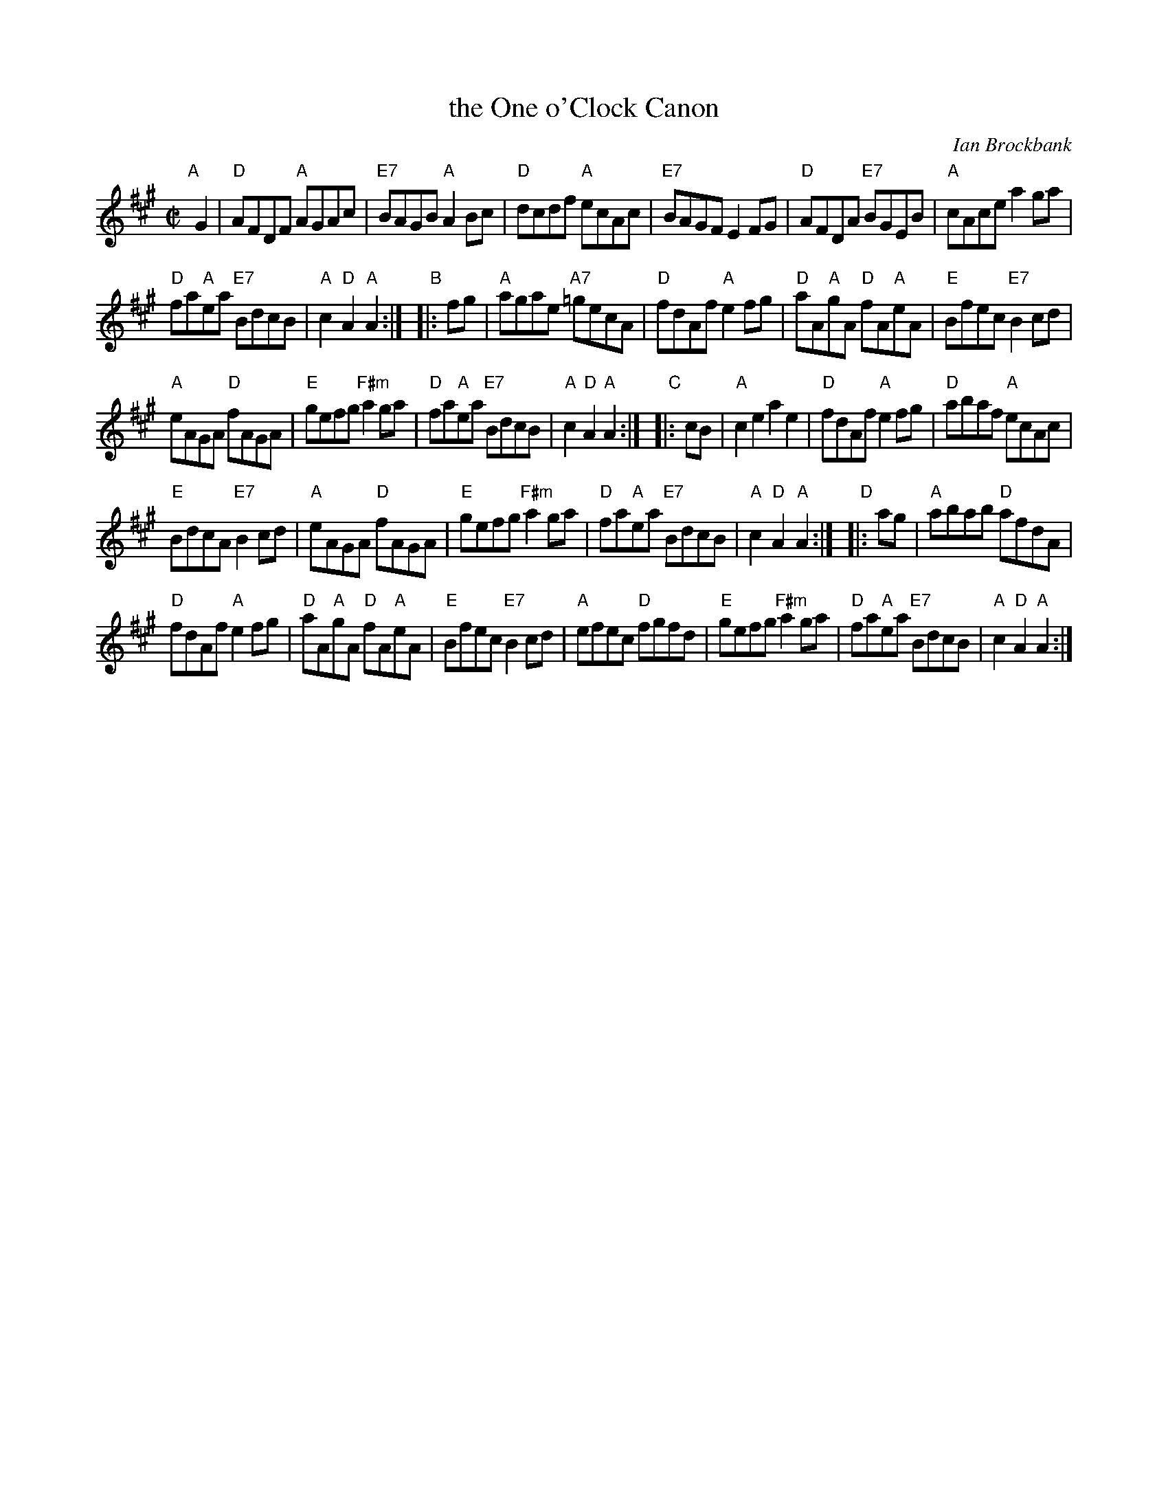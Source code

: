 X: 1
T: the One o'Clock Canon
C: Ian Brockbank
N: Tune for dance by the same name.
B: RSCDS 47-6
R: reel
Z: 2014 John Chambers <jc:trillian.mit.edu>
N: Should the 2nd g in bar 9 be natural?
M: C|
L: 1/8
K: A
"A"[|] G2 |\
"D"AFDF "A"AGAc | "E7"BAGB "A"A2Bc | "D"dcdf "A"ecAc | "E7"BAGF E2FG |\
"D"AFDA "E7"BGEB | "A"cAce a2ga |
"D"fa"A"ea "E7"BdcB | "A"c2"D"A2 "A"A2 :|\
"B"|: fg |\
"A"agae "A7"=gecA | "D"fdAf "A"e2fg | "D"aA"A"gA "D"fA"A"eA | "E"Bfec "E7"B2cd |
"A"eAGA "D"fAGA | "E"gefg "F#m"a2ga | "D"fa"A"ea "E7"BdcB | "A"c2"D"A2 "A"A2 :|\
"C"|: cB |\
"A"c2e2 a2e2 | "D"fdAf "A"e2fg | "D"abaf "A"ecAc |
"E"BdcA "E7"B2cd |\
"A"eAGA "D"fAGA | "E"gefg "F#m"a2ga | "D"fa"A"ea "E7"BdcB | "A"c2"D"A2 "A"A2 :|\
"D"|: ag |\
"A"abab "D"afdA |
"D"fdAf "A"e2fg | "D"aA"A"gA "D"fA"A"eA | "E"Bfec "E7"B2cd |\
"A"efec "D"fgfd | "E"gefg "F#m"a2ga | "D"fa"A"ea "E7"BdcB | "A"c2"D"A2 "A"A2 :|
